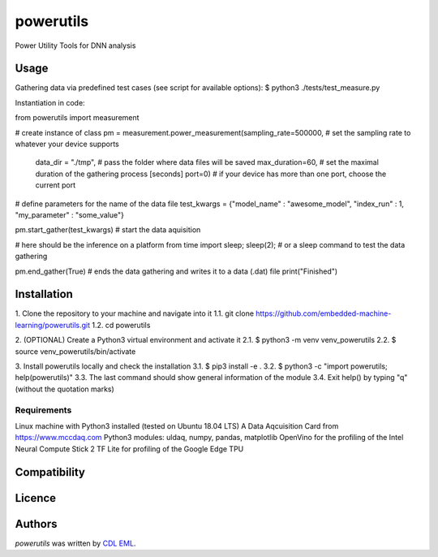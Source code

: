 powerutils
==========

.. image:: https://img.shields.io/pypi/v/powerutils.svg
    :target: https://pypi.python.org/pypi/powerutils
    :alt: Latest PyPI version

.. image:: https://travis-ci.org/kragniz/cookiecutter-pypackage-minimal.png
   :target: https://travis-ci.org/kragniz/cookiecutter-pypackage-minimal
   :alt: Latest Travis CI build status

Power Utility Tools for DNN analysis

Usage
-----

Gathering data via predefined test cases (see script for available options):
$ python3 ./tests/test_measure.py

Instantiation in code:

from powerutils import measurement

# create instance of class
pm = measurement.power_measurement(sampling_rate=500000, # set the sampling rate to whatever your device supports
                                    data_dir = "./tmp", # pass the folder where data files will be saved
                                    max_duration=60, # set the maximal duration of the gathering process [seconds]
                                    port=0) # if your device has more than one port, choose the current port

# define parameters for the name of the data file
test_kwargs = {"model_name" : "awesome_model", "index_run" : 1, "my_parameter" : "some_value"}

pm.start_gather(test_kwargs) # start the data aquisition

# here should be the inference on a platform
from time import sleep; sleep(2); # or a sleep command to test the data gathering

pm.end_gather(True) # ends the data gathering and writes it to a data (.dat) file
print("Finished")

Installation
------------

1. Clone the repository to your machine and navigate into it
1.1. git clone https://github.com/embedded-machine-learning/powerutils.git
1.2. cd powerutils

2. (OPTIONAL) Create a Python3 virtual environment and activate it
2.1. $ python3 -m venv venv_powerutils
2.2. $ source venv_powerutils/bin/activate

3. Install powerutils locally and check the installation
3.1. $ pip3 install -e .
3.2. $ python3 -c "import powerutils; help(powerutils)"
3.3. The last command should show general information of the module
3.4. Exit help() by typing "q" (without the quotation marks)

Requirements
^^^^^^^^^^^^

Linux machine with Python3 installed (tested on Ubuntu 18.04 LTS)
A Data Aqcuisition Card from https://www.mccdaq.com
Python3 modules: uldaq, numpy, pandas, matplotlib
OpenVino for the profiling of the Intel Neural Compute Stick 2
TF Lite for profiling of the Google Edge TPU

Compatibility
-------------

Licence
-------

Authors
-------

`powerutils` was written by `CDL EML <cdleml@tuwien.ac.at>`_.
